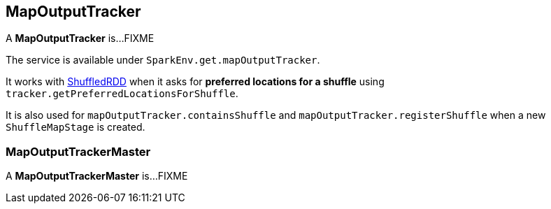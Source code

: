== MapOutputTracker

A *MapOutputTracker* is...FIXME

The service is available under `SparkEnv.get.mapOutputTracker`.

It works with link:spark-rdd-shuffledrdd.adoc[ShuffledRDD] when it asks for *preferred locations for a shuffle* using `tracker.getPreferredLocationsForShuffle`.

It is also used for `mapOutputTracker.containsShuffle` and `mapOutputTracker.registerShuffle` when a new `ShuffleMapStage` is created.

=== [[MapOutputTrackerMaster]] MapOutputTrackerMaster

A *MapOutputTrackerMaster* is...FIXME
